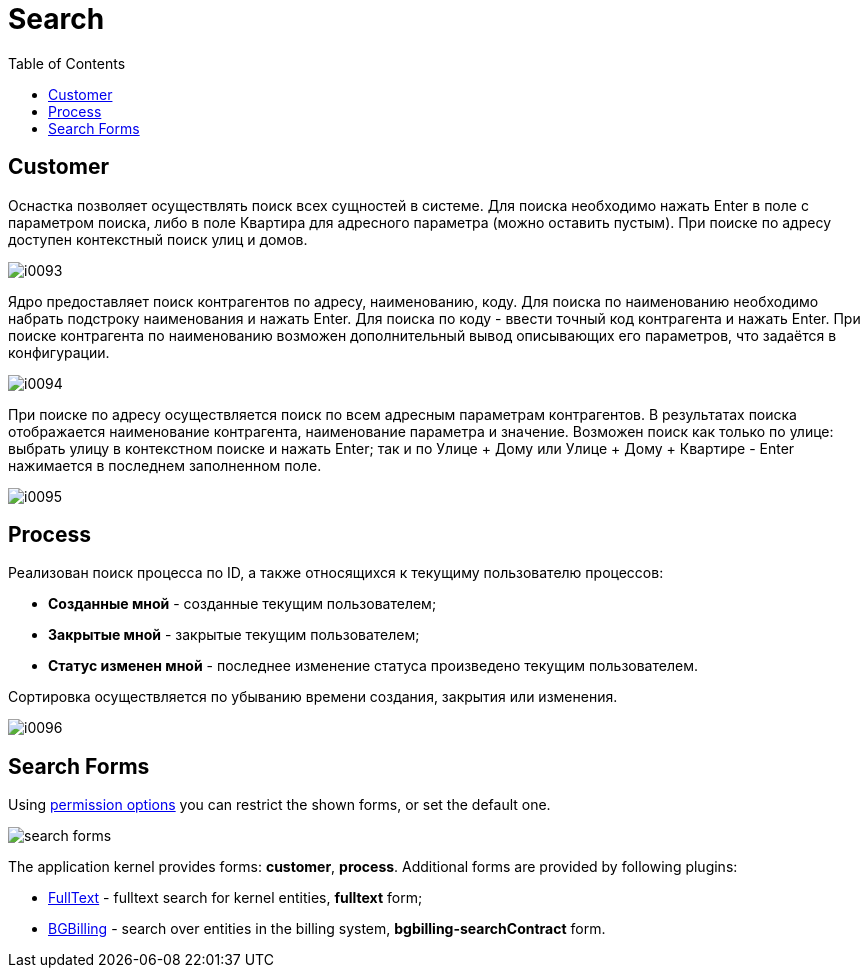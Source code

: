 = Search
:toc:

[[customer]]
== Customer
Оснастка позволяет осуществлять поиск всех сущностей в системе.
Для поиска необходимо нажать Enter в поле с параметром поиска, либо в поле Квартира для адресного параметра (можно оставить пустым).
При поиске по адресу доступен контекстный поиск улиц и домов.

image::_res/i0093.png[]

Ядро предоставляет поиск контрагентов по адресу, наименованию, коду. Для поиска по наименованию необходимо набрать подстроку наименования и нажать Enter.
Для поиска по коду - ввести точный код контрагента и нажать Enter. При поиске контрагента по наименованию возможен дополнительный вывод описывающих его параметров, что задаётся в конфигурации.

image::_res/i0094.png[]

При поиске по адресу осуществляется поиск по всем адресным параметрам контрагентов.
В результатах поиска отображается наименование контрагента, наименование параметра и значение.
Возможен поиск как только по улице: выбрать улицу в контекстном поиске и нажать Enter;
так и по Улице + Дому или Улице + Дому + Квартире - Enter нажимается в последнем заполненном поле.

image::_res/i0095.png[]

[[process]]
== Process
Реализован поиск процесса по ID, а также относящихся к текущиму пользователю процессов:
[square]
* *Созданные мной* - созданные текущим пользователем;
* *Закрытые мной* - закрытые текущим пользователем;
* *Статус изменен мной* - последнее изменение статуса произведено текущим пользователем.

Сортировка осуществляется по убыванию времени создания, закрытия или изменения.

image::_res/i0096.png[]

[[form]]
== Search Forms
Using <<setup.adoc#user-perm-set, permission options>> you can restrict the shown forms, or set the default one.

image::_res/search_forms.png[]

The application kernel provides forms: *customer*, *process*.
Additional forms are provided by following plugins:
[square]
* <<../plugin/fulltext/index.adoc#, FullText>> - fulltext search for kernel entities, *fulltext* form;
* <<../plugin/bgbilling/index.adoc#, BGBilling>> - search over entities in the billing system, *bgbilling-searchContract* form.
